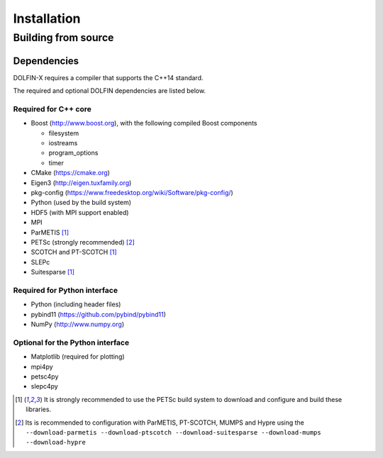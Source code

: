 .. DOLFIN installation docs

============
Installation
============


Building from source
====================


Dependencies
------------

DOLFIN-X requires a compiler that supports the C++14 standard.

The required and optional DOLFIN dependencies are listed below.

Required for C++ core
^^^^^^^^^^^^^^^^^^^^^

- Boost (http://www.boost.org), with the following compiled Boost
  components

  - filesystem
  - iostreams
  - program_options
  - timer

- CMake (https://cmake.org)
- Eigen3 (http://eigen.tuxfamily.org)
- pkg-config (https://www.freedesktop.org/wiki/Software/pkg-config/)
- Python (used by the build system)
- HDF5 (with MPI support enabled)
- MPI
- ParMETIS [1]_
- PETSc (strongly recommended) [2]_
- SCOTCH and PT-SCOTCH [1]_
- SLEPc
- Suitesparse [1]_


Required for Python interface
^^^^^^^^^^^^^^^^^^^^^^^^^^^^^

- Python (including header files)
- pybind11 (https://github.com/pybind/pybind11)
- NumPy (http://www.numpy.org)


Optional for the Python interface
^^^^^^^^^^^^^^^^^^^^^^^^^^^^^^^^^

- Matplotlib (required for plotting)
- mpi4py
- petsc4py
- slepc4py


.. [1] It is strongly recommended to use the PETSc build system to
       download and configure and build these libraries.

.. [2] Its is recommended to configuration with ParMETIS, PT-SCOTCH,
       MUMPS and Hypre using the
       ``--download-parmetis --download-ptscotch --download-suitesparse
       --download-mumps --download-hypre``
